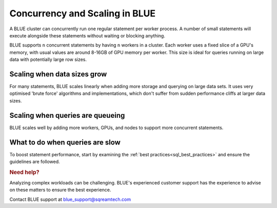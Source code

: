 .. _concurrency_and_scaling_in_sqream:

*******************************
Concurrency and Scaling in BLUE
*******************************

A BLUE cluster can concurrently run one regular statement per worker process. A number of small statements will execute alongside these statements without waiting or blocking anything.

BLUE supports ``n`` concurrent statements by having ``n`` workers in a cluster. Each worker uses a fixed slice of a GPU's memory, with usual values are around 8-16GB of GPU memory per worker. This size is ideal for queries running on large data with potentially large row sizes.

Scaling when data sizes grow
----------------------------

For many statements, BLUE scales linearly when adding more storage and querying on large data sets. It uses very optimised 'brute force' algorithms and implementations, which don't suffer from sudden performance cliffs at larger data sizes.

Scaling when queries are queueing
---------------------------------

BLUE scales well by adding more workers, GPUs, and nodes to support more concurrent statements.

What to do when queries are slow
--------------------------------

To boost statement performance, start by examining the :ref:`best practices<sql_best_practices>` and ensure the guidelines are followed.

.. TODO: we have a lot of techniques to speed up statements which aren't ready for customers to use without support - add something here and in the best practices about this

.. rubric:: Need help?

Analyzing complex workloads can be challenging. BLUE's experienced customer support has the experience to advise on these matters to ensure the best experience.

Contact BLUE support at `blue_support@sqreamtech.com <blue_support@sqreamtech.com>`_